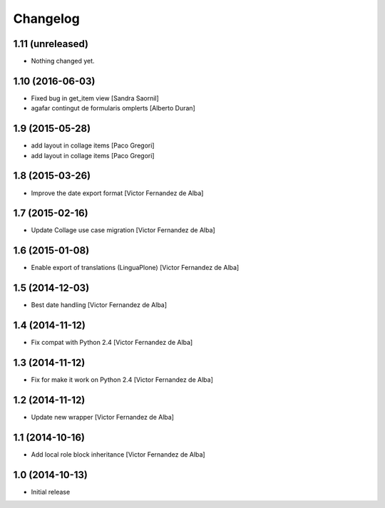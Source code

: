 Changelog
=========

1.11 (unreleased)
-----------------

- Nothing changed yet.


1.10 (2016-06-03)
-----------------

* Fixed bug in get_item view [Sandra Saornil]
* agafar contingut de formularis omplerts [Alberto Duran]

1.9 (2015-05-28)
----------------

* add layout in collage items [Paco Gregori]
* add layout in collage items [Paco Gregori]

1.8 (2015-03-26)
----------------

* Improve the date export format [Victor Fernandez de Alba]

1.7 (2015-02-16)
----------------

* Update Collage use case migration [Victor Fernandez de Alba]

1.6 (2015-01-08)
----------------

* Enable export of translations (LinguaPlone) [Victor Fernandez de Alba]

1.5 (2014-12-03)
----------------

* Best date handling [Victor Fernandez de Alba]

1.4 (2014-11-12)
----------------

* Fix compat with Python 2.4 [Victor Fernandez de Alba]

1.3 (2014-11-12)
----------------

* Fix for make it work on Python 2.4 [Victor Fernandez de Alba]

1.2 (2014-11-12)
----------------

* Update new wrapper [Victor Fernandez de Alba]

1.1 (2014-10-16)
----------------

* Add local role block inheritance [Victor Fernandez de Alba]

1.0 (2014-10-13)
----------------

- Initial release
